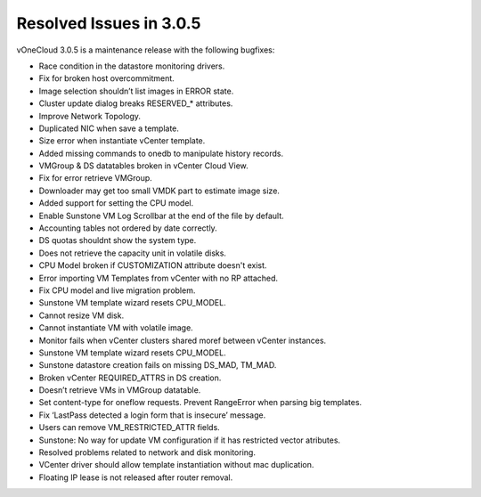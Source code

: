 .. _resolved_issues_in_3.0.5:

========================
Resolved Issues in 3.0.5
========================

vOneCloud 3.0.5 is a maintenance release with the following bugfixes:

- Race condition in the datastore monitoring drivers.
- Fix for broken host overcommitment.
- Image selection shouldn’t list images in ERROR state.
- Cluster update dialog breaks RESERVED_* attributes.
- Improve Network Topology.
- Duplicated NIC when save a template.
- Size error when instantiate vCenter template.
- Added missing commands to onedb to manipulate history records.
- VMGroup & DS datatables broken in vCenter Cloud View.
- Fix for error retrieve VMGroup.
- Downloader may get too small VMDK part to estimate image size.
- Added support for setting the CPU model.
- Enable Sunstone VM Log Scrollbar at the end of the file by default.
- Accounting tables not ordered by date correctly.
- DS quotas shouldnt show the system type.
- Does not retrieve the capacity unit in volatile disks.
- CPU Model broken if CUSTOMIZATION attribute doesn't exist.
- Error importing VM Templates from vCenter with no RP attached.
- Fix CPU model and live migration problem.
- Sunstone VM template wizard resets CPU_MODEL.
- Cannot resize VM disk.
- Cannot instantiate VM with volatile image.
- Monitor fails when vCenter clusters shared moref between vCenter instances.
- Sunstone VM template wizard resets CPU_MODEL.
- Sunstone datastore creation fails on missing DS_MAD, TM_MAD.
- Broken vCenter REQUIRED_ATTRS in DS creation.
- Doesn’t retrieve VMs in VMGroup datatable.
- Set content-type for oneflow requests. Prevent RangeError when parsing big templates.
- Fix ‘LastPass detected a login form that is insecure’ message.
- Users can remove VM_RESTRICTED_ATTR fields.
- Sunstone: No way for update VM configuration if it has restricted vector atributes.
- Resolved problems related to network and disk monitoring.
- VCenter driver should allow template instantiation without mac duplication.
- Floating IP lease is not released after router removal.
